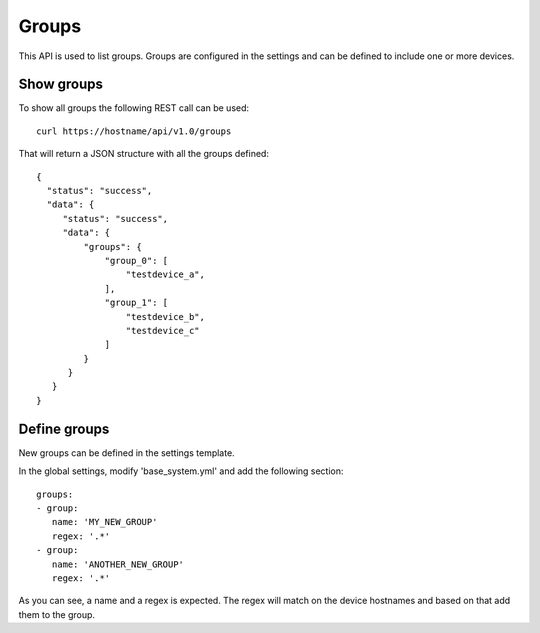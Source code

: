 Groups
======

This API is used to list groups. Groups are configured in the settings
and can be defined to include one or more devices.

Show groups
-----------

To show all groups the following REST call can be used:

::

   curl https://hostname/api/v1.0/groups

That will return a JSON structure with all the groups defined:

::

   {
     "status": "success",
     "data": {
        "status": "success",
        "data": {
            "groups": {
                "group_0": [
                    "testdevice_a",
                ],
                "group_1": [
                    "testdevice_b",
		    "testdevice_c"
                ]
            }
         }
      }
   }


Define groups
-------------

New groups can be defined in the settings template.

In the global settings, modify 'base_system.yml' and add the following
section:

::
   
   groups:
   - group:
      name: 'MY_NEW_GROUP'
      regex: '.*'
   - group:
      name: 'ANOTHER_NEW_GROUP'
      regex: '.*'

As you can see, a name and a regex is expected. The regex will match
on the device hostnames and based on that add them to the group.
